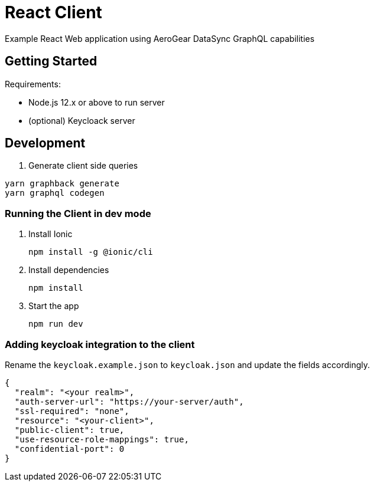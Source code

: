 = React Client

Example React Web application using AeroGear DataSync GraphQL capabilities

== Getting Started

Requirements:

- Node.js 12.x or above to run server
- (optional) Keycloack server

== Development

. Generate client side queries
```shell
yarn graphback generate
yarn graphql codegen
```

=== Running the Client in dev mode


. Install Ionic
+
```shell
npm install -g @ionic/cli
```

. Install dependencies
+
```shell
npm install
```

. Start the app
+
```shell
npm run dev
```

=== Adding keycloak integration to the client

Rename the `keycloak.example.json` to `keycloak.json` and update the fields
accordingly.
 
[source,js]
----
{
  "realm": "<your realm>",
  "auth-server-url": "https://your-server/auth",
  "ssl-required": "none",
  "resource": "<your-client>",
  "public-client": true,
  "use-resource-role-mappings": true,
  "confidential-port": 0
}
----


